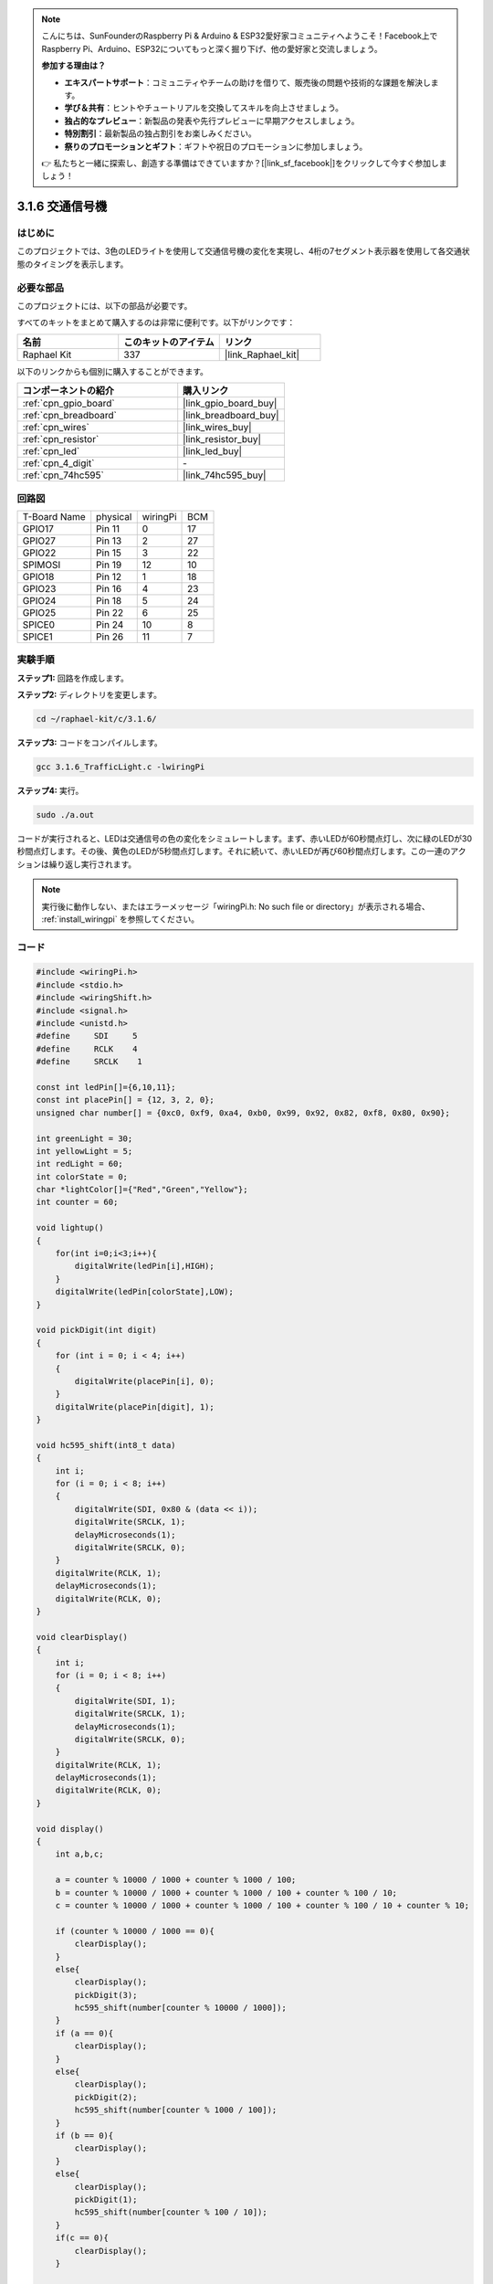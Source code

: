 .. note::

    こんにちは、SunFounderのRaspberry Pi & Arduino & ESP32愛好家コミュニティへようこそ！Facebook上でRaspberry Pi、Arduino、ESP32についてもっと深く掘り下げ、他の愛好家と交流しましょう。

    **参加する理由は？**

    - **エキスパートサポート**：コミュニティやチームの助けを借りて、販売後の問題や技術的な課題を解決します。
    - **学び＆共有**：ヒントやチュートリアルを交換してスキルを向上させましょう。
    - **独占的なプレビュー**：新製品の発表や先行プレビューに早期アクセスしましょう。
    - **特別割引**：最新製品の独占割引をお楽しみください。
    - **祭りのプロモーションとギフト**：ギフトや祝日のプロモーションに参加しましょう。

    👉 私たちと一緒に探索し、創造する準備はできていますか？[|link_sf_facebook|]をクリックして今すぐ参加しましょう！

.. _3.1.6_c:

3.1.6 交通信号機
=====================

はじめに
---------------

このプロジェクトでは、3色のLEDライトを使用して交通信号機の変化を実現し、4桁の7セグメント表示器を使用して各交通状態のタイミングを表示します。

必要な部品
------------------------------

このプロジェクトには、以下の部品が必要です。

.. image:: ../img/list_Traffic_Light.png
    :align: center

すべてのキットをまとめて購入するのは非常に便利です。以下がリンクです：

.. list-table::
    :widths: 20 20 20
    :header-rows: 1

    *   - 名前
        - このキットのアイテム
        - リンク
    *   - Raphael Kit
        - 337
        - |link_Raphael_kit|

以下のリンクからも個別に購入することができます。

.. list-table::
    :widths: 30 20
    :header-rows: 1

    *   - コンポーネントの紹介
        - 購入リンク

    *   - :ref:`cpn_gpio_board`
        - |link_gpio_board_buy|
    *   - :ref:`cpn_breadboard`
        - |link_breadboard_buy|
    *   - :ref:`cpn_wires`
        - |link_wires_buy|
    *   - :ref:`cpn_resistor`
        - |link_resistor_buy|
    *   - :ref:`cpn_led`
        - |link_led_buy|
    *   - :ref:`cpn_4_digit`
        - \-
    *   - :ref:`cpn_74hc595`
        - |link_74hc595_buy|

回路図
--------------------

============ ======== ======== ===
T-Board Name physical wiringPi BCM
GPIO17       Pin 11   0        17
GPIO27       Pin 13   2        27
GPIO22       Pin 15   3        22
SPIMOSI      Pin 19   12       10
GPIO18       Pin 12   1        18
GPIO23       Pin 16   4        23
GPIO24       Pin 18   5        24
GPIO25       Pin 22   6        25
SPICE0       Pin 24   10       8
SPICE1       Pin 26   11       7
============ ======== ======== ===

.. image:: ../img/Schematic_three_one7.png
   :align: center

実験手順
------------------------

**ステップ1:** 回路を作成します。

.. image:: ../img/image254.png

**ステップ2:** ディレクトリを変更します。

.. raw:: html

   <run></run>

.. code-block:: 

    cd ~/raphael-kit/c/3.1.6/

**ステップ3:** コードをコンパイルします。

.. raw:: html

   <run></run>

.. code-block:: 

    gcc 3.1.6_TrafficLight.c -lwiringPi

**ステップ4:** 実行。

.. raw:: html

   <run></run>

.. code-block:: 

    sudo ./a.out

コードが実行されると、LEDは交通信号の色の変化をシミュレートします。まず、赤いLEDが60秒間点灯し、次に緑のLEDが30秒間点灯します。その後、黄色のLEDが5秒間点灯します。それに続いて、赤いLEDが再び60秒間点灯します。この一連のアクションは繰り返し実行されます。

.. note::

    実行後に動作しない、またはエラーメッセージ「wiringPi.h: No such file or directory」が表示される場合、 :ref:`install_wiringpi` を参照してください。

コード
---------

.. code-block:: c

    #include <wiringPi.h>
    #include <stdio.h>
    #include <wiringShift.h>
    #include <signal.h>
    #include <unistd.h>
    #define     SDI     5 
    #define     RCLK    4  
    #define     SRCLK    1   

    const int ledPin[]={6,10,11};  
    const int placePin[] = {12, 3, 2, 0};
    unsigned char number[] = {0xc0, 0xf9, 0xa4, 0xb0, 0x99, 0x92, 0x82, 0xf8, 0x80, 0x90};

    int greenLight = 30;
    int yellowLight = 5;
    int redLight = 60;
    int colorState = 0;
    char *lightColor[]={"Red","Green","Yellow"};
    int counter = 60;

    void lightup()
    {
        for(int i=0;i<3;i++){
            digitalWrite(ledPin[i],HIGH);
        }
        digitalWrite(ledPin[colorState],LOW);    
    }

    void pickDigit(int digit)
    {
        for (int i = 0; i < 4; i++)
        {
            digitalWrite(placePin[i], 0);
        }
        digitalWrite(placePin[digit], 1);
    }

    void hc595_shift(int8_t data)
    {
        int i;
        for (i = 0; i < 8; i++)
        {
            digitalWrite(SDI, 0x80 & (data << i));
            digitalWrite(SRCLK, 1);
            delayMicroseconds(1);
            digitalWrite(SRCLK, 0);
        }
        digitalWrite(RCLK, 1);
        delayMicroseconds(1);
        digitalWrite(RCLK, 0);
    }

    void clearDisplay()
    {
        int i;
        for (i = 0; i < 8; i++)
        {
            digitalWrite(SDI, 1);
            digitalWrite(SRCLK, 1);
            delayMicroseconds(1);
            digitalWrite(SRCLK, 0);
        }
        digitalWrite(RCLK, 1);
        delayMicroseconds(1);
        digitalWrite(RCLK, 0);
    }

    void display()
    {
        int a,b,c;
        
        a = counter % 10000 / 1000 + counter % 1000 / 100;
        b = counter % 10000 / 1000 + counter % 1000 / 100 + counter % 100 / 10;
        c = counter % 10000 / 1000 + counter % 1000 / 100 + counter % 100 / 10 + counter % 10;

        if (counter % 10000 / 1000 == 0){
            clearDisplay();
        }
        else{
            clearDisplay();
            pickDigit(3);
            hc595_shift(number[counter % 10000 / 1000]);
        }
        if (a == 0){
            clearDisplay();
        }
        else{
            clearDisplay();
            pickDigit(2);
            hc595_shift(number[counter % 1000 / 100]);
        }
        if (b == 0){
            clearDisplay();
        }
        else{
            clearDisplay();
            pickDigit(1);
            hc595_shift(number[counter % 100 / 10]);
        }
        if(c == 0){
            clearDisplay();
        }

        else{
            clearDisplay();
            pickDigit(0);
            hc595_shift(number[counter % 10]);
        }
    }

    void loop()
    {
        while(1){
        display();
        lightup(); 
        }
    }


    void timer(int  timer1){       //Timer function
        if(timer1 == SIGALRM){   
            counter --;         
            alarm(1); 
            if(counter == 0){
                if(colorState == 0) counter = greenLight;
                if(colorState == 1) counter = yellowLight;
                if(colorState == 2) counter = redLight;
                colorState = (colorState+1)%3; 
            }
            printf("counter : %d \t light color: %s \n",counter,lightColor[colorState]);
        }
    }

    int main(void)
    {
        int i;
        if(wiringPiSetup() == -1){ 
            printf("setup wiringPi failed !");
            return 1; 
        }
        pinMode(SDI,OUTPUT);        
        pinMode(RCLK,OUTPUT);
        pinMode(SRCLK,OUTPUT);
        for(i=0;i<4;i++){       
            pinMode(placePin[i],OUTPUT);
            digitalWrite(placePin[i],HIGH);
        }
        for(i=0;i<3;i++){       
            pinMode(ledPin[i],OUTPUT);
            digitalWrite(ledPin[i],HIGH);
        }
        signal(SIGALRM,timer);  
        alarm(1); 
        loop();
        return 0;
    }


コード説明
--------------------

.. code-block:: c

    #define     SDI     5 
    #define     RCLK    4  
    #define     SRCLK    1   

    const int placePin[] = {12, 3, 2, 0};
    unsigned char number[] = {0xc0, 0xf9, 0xa4, 0xb0, 0x99, 0x92, 0x82, 0xf8, 0x80, 0x90};

    void pickDigit(int digit);
    void hc595_shift(int8_t data);
    void clearDisplay();
    void display();

これらのコードは、4桁7セグメントディスプレイの数値表示機能を実現するために使用されます。詳細については、ドキュメントの1.1.5章を参照してください。ここでは、これらのコードを使用して、交通信号の時間のカウントダウンを表示します。

.. code-block:: c

    const int ledPin[]={6,10,11};  

    int colorState = 0;

    void lightup()
    {
        for(int i=0;i<3;i++){
            digitalWrite(ledPin[i],HIGH);
        }
        digitalWrite(ledPin[colorState],LOW);    
    }

これらのコードは、LEDをオンおよびオフに切り替えるために使用されます。

.. code-block:: c

    int greenLight = 30;
    int yellowLight = 5;
    int redLight = 60;
    int colorState = 0;
    char *lightColor[]={"Red","Green","Yellow"};
    int counter = 60;

    void timer(int  timer1){       //Timer function
        if(timer1 == SIGALRM){   
            counter --;         
            alarm(1); 
            if(counter == 0){
                if(colorState == 0) counter = greenLight;
                if(colorState == 1) counter = yellowLight;
                if(colorState == 2) counter = redLight;
                colorState = (colorState+1)%3; 
            }
            printf("counter : %d \t light color: %s \n",counter,lightColor[colorState]);
        }
    }

これらのコードは、タイマーをオンおよびオフに切り替えるために使用されます。詳細については、1.1.5章を参照してください。ここでは、タイマーがゼロに戻ると、colorStateが切り替わり、LEDを切り替え、タイマーに新しい値が割り当てられます。

.. code-block:: c

    void loop()
    {
        while(1){
        display();
        lightup(); 
        }
    }

    int main(void)
    {
        //…
        signal(SIGALRM,timer);  
        alarm(1); 
        loop();
        return 0;
    }

タイマーはmain()関数で開始されます。loop()関数では、 **while(1)** ループを使用し、4桁7セグメントとLEDの関数を呼び出します。

現象の画像
-------------------

.. image:: ../img/IMG_8319.jpg
   :align: center